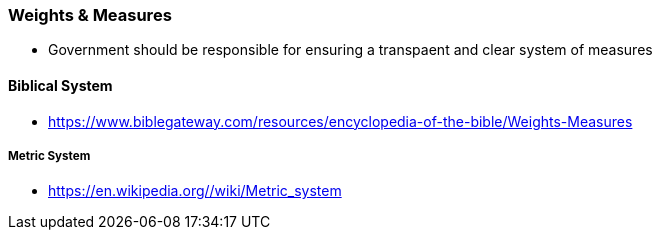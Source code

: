 === Weights & Measures
* Government should be responsible for ensuring a transpaent and clear system of measures

==== Biblical System
* https://www.biblegateway.com/resources/encyclopedia-of-the-bible/Weights-Measures

===== Metric System
* https://en.wikipedia.org//wiki/Metric_system
